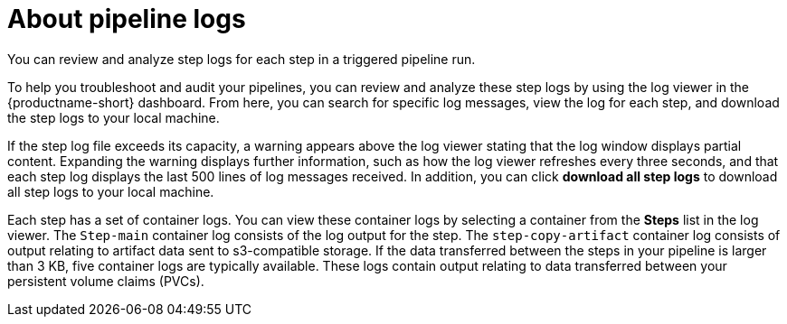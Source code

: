 :_module-type: CONCEPT

[id="about-pipeline-logs_{context}"]
= About pipeline logs

[role="_abstract"]
You can review and analyze step logs for each step in a triggered pipeline run.

To help you troubleshoot and audit your pipelines, you can review and analyze these step logs by using the log viewer in the {productname-short} dashboard. From here, you can search for specific log messages, view the log for each step, and download the step logs to your local machine.

If the step log file exceeds its capacity, a warning appears above the log viewer stating that the log window displays partial content. Expanding the warning displays further information, such as how the log viewer refreshes every three seconds, and that each step log displays the last 500 lines of log messages received. In addition, you can click *download all step logs* to download all step logs to your local machine. 

Each step has a set of container logs. You can view these container logs by selecting a container from the *Steps* list in the log viewer. The `Step-main` container log consists of the log output for the step. The `step-copy-artifact` container log consists of output relating to artifact data sent to s3-compatible storage. If the data transferred between the steps in your pipeline is larger than 3 KB, five container logs are typically available. These logs contain output relating to data transferred between your persistent volume claims (PVCs).

// [role="_additional-resources"]
// .Additional resources
